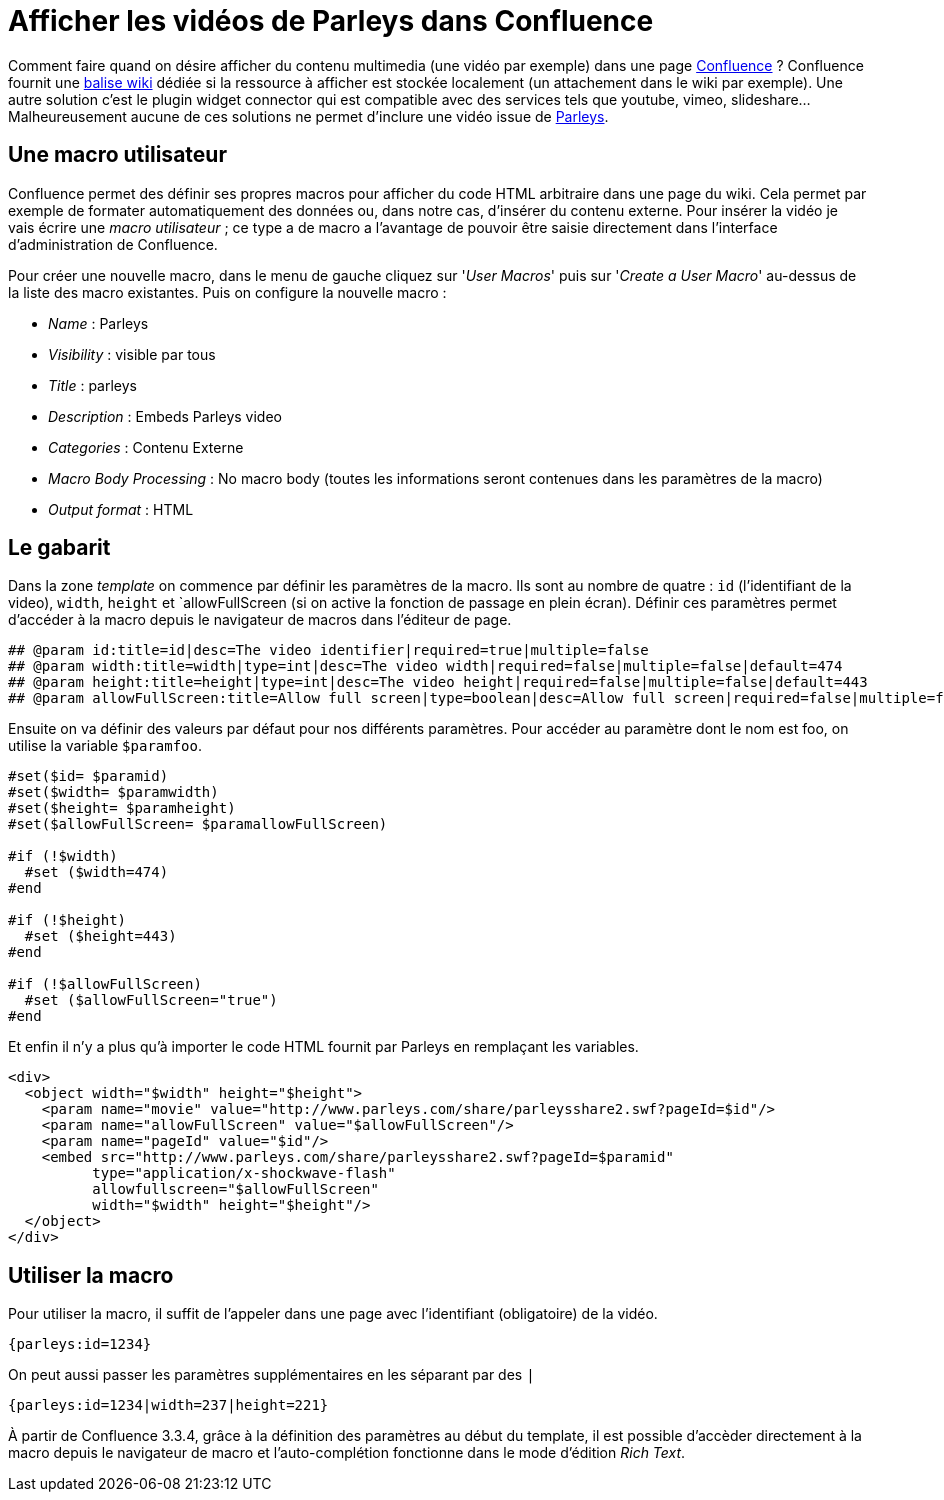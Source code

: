 = Afficher les vidéos de Parleys dans Confluence
:published_at: 2010-11-29 07:55
:hp-tags: confluence, devoxx, parleys, web, wiki

Comment faire quand on désire afficher du contenu multimedia (une vidéo par exemple) dans une page http://www.atlassian.com/software/confluence/[Confluence] ?
Confluence fournit une http://confluence.atlassian.com/display/DOC/Embedding+Multimedia+Content[balise wiki] dédiée si la ressource à afficher est stockée localement (un attachement dans le wiki par exemple). Une autre solution c’est le plugin widget connector qui est compatible avec des services tels que youtube, vimeo, slideshare… Malheureusement aucune de ces solutions ne permet d’inclure une vidéo issue de http://www.parleys.com/[Parleys].

== Une macro utilisateur

Confluence permet des définir ses propres macros pour afficher du code HTML arbitraire dans une page du wiki. Cela permet par exemple de formater automatiquement des données ou, dans notre cas, d’insérer du contenu externe. Pour insérer la vidéo je vais écrire une __macro utilisateur__ ; ce type a de macro a l’avantage de pouvoir être saisie directement dans l’interface d’administration de Confluence.

Pour créer une nouvelle macro, dans le menu de gauche cliquez sur '__User Macros__' puis sur '__Create a User Macro__' au-dessus de la liste des macro existantes. Puis on configure la nouvelle macro :

- __Name__ : Parleys
- __Visibility__ : visible par tous
- __Title__ : parleys
- __Description__ : Embeds Parleys video
- __Categories__ : Contenu Externe
- __Macro Body Processing__ : No macro body (toutes les informations seront contenues dans les paramètres de la macro)
- __Output format__ : HTML

== Le gabarit

Dans la zone __template__ on commence par définir les paramètres de la macro. Ils sont au nombre de quatre : `id` (l’identifiant de la video), `width`, `height` et `allowFullScreen (si on active la fonction de passage en plein écran). Définir ces paramètres permet d’accéder à la macro depuis le navigateur de macros dans l’éditeur de page.

----
## @param id:title=id|desc=The video identifier|required=true|multiple=false
## @param width:title=width|type=int|desc=The video width|required=false|multiple=false|default=474
## @param height:title=height|type=int|desc=The video height|required=false|multiple=false|default=443
## @param allowFullScreen:title=Allow full screen|type=boolean|desc=Allow full screen|required=false|multiple=false|default=true
----

Ensuite on va définir des valeurs par défaut pour nos différents paramètres. Pour accéder au paramètre dont le nom est foo, on utilise la variable `$paramfoo`.

----
#set($id= $paramid)
#set($width= $paramwidth)
#set($height= $paramheight)
#set($allowFullScreen= $paramallowFullScreen)

#if (!$width)
  #set ($width=474)
#end

#if (!$height)
  #set ($height=443)
#end

#if (!$allowFullScreen)
  #set ($allowFullScreen="true")
#end
----

Et enfin il n’y a plus qu’à importer le code HTML fournit par Parleys en remplaçant les variables.

[source, html]
----
<div>
  <object width="$width" height="$height">
    <param name="movie" value="http://www.parleys.com/share/parleysshare2.swf?pageId=$id"/>
    <param name="allowFullScreen" value="$allowFullScreen"/>
    <param name="pageId" value="$id"/>
    <embed src="http://www.parleys.com/share/parleysshare2.swf?pageId=$paramid"
          type="application/x-shockwave-flash"
          allowfullscreen="$allowFullScreen"
          width="$width" height="$height"/>
  </object>
</div>
----

== Utiliser la macro

Pour utiliser la macro, il suffit de l’appeler dans une page avec l’identifiant (obligatoire) de la vidéo.

----
{parleys:id=1234}
----

On peut aussi passer les paramètres supplémentaires en les séparant par des `|`

----
{parleys:id=1234|width=237|height=221}
----

À partir de Confluence 3.3.4, grâce à la définition des paramètres au début du template, il est possible d’accèder directement à la macro depuis le navigateur de macro et l’auto-complétion fonctionne dans le mode d’édition _Rich Text_.
